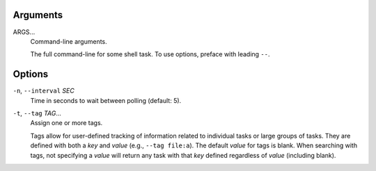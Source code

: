 Arguments
^^^^^^^^^

ARGS...
    Command-line arguments.

    The full command-line for some shell task.
    To use options, preface with leading ``--``.

Options
^^^^^^^

``-n``, ``--interval`` *SEC*
    Time in seconds to wait between polling (default: 5).

``-t``, ``--tag`` *TAG*...
    Assign one or more tags.

    Tags allow for user-defined tracking of information related to individual tasks or large
    groups of tasks. They are defined with both a `key` and `value` (e.g., ``--tag file:a``).
    The default `value` for tags is blank. When searching with tags, not specifying a `value`
    will return any task with that `key` defined regardless of `value` (including blank).
